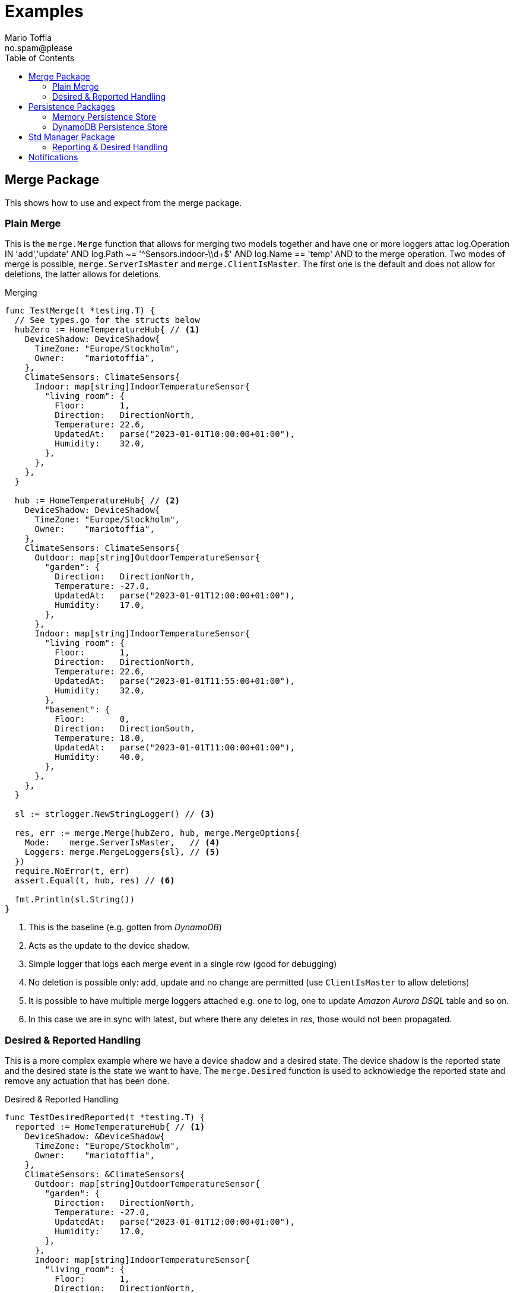 :author_name: Mario Toffia
:author_email: no.spam@please
:author: {author_name}
:email: {author_email}
:source-highlighter: highlightjs
ifndef::icons[:icons: font]
ifndef::imagesdir[:imagesdir: ../meta/assets]
:toc:
:toclevels: 3

= Examples
Some examples how to use the library and it's functionality.

== Merge Package
This shows how to use and expect from the merge package.

=== Plain Merge

This is the `merge.Merge` function that allows for merging two models together and have one or more loggers attac            log.Operation IN 'add','update' AND
            log.Path ~= '^Sensors.indoor-\\d+$' AND
            log.Name == 'temp' AND to the merge operation. Two modes
of merge is possible, `merge.ServerIsMaster` and `merge.ClientIsMaster`. The first one is the default and does not allow for deletions, the latter
allows for deletions.

.Merging
[source,go]
----
func TestMerge(t *testing.T) {
  // See types.go for the structs below
  hubZero := HomeTemperatureHub{ // <1>
    DeviceShadow: DeviceShadow{
      TimeZone: "Europe/Stockholm",
      Owner:    "mariotoffia",
    },
    ClimateSensors: ClimateSensors{
      Indoor: map[string]IndoorTemperatureSensor{
        "living_room": {
          Floor:       1,
          Direction:   DirectionNorth,
          Temperature: 22.6,
          UpdatedAt:   parse("2023-01-01T10:00:00+01:00"),
          Humidity:    32.0,
        },
      },
    },
  }

  hub := HomeTemperatureHub{ // <2>
    DeviceShadow: DeviceShadow{
      TimeZone: "Europe/Stockholm",
      Owner:    "mariotoffia",
    },
    ClimateSensors: ClimateSensors{
      Outdoor: map[string]OutdoorTemperatureSensor{
        "garden": {
          Direction:   DirectionNorth,
          Temperature: -27.0,
          UpdatedAt:   parse("2023-01-01T12:00:00+01:00"),
          Humidity:    17.0,
        },
      },
      Indoor: map[string]IndoorTemperatureSensor{
        "living_room": {
          Floor:       1,
          Direction:   DirectionNorth,
          Temperature: 22.6,
          UpdatedAt:   parse("2023-01-01T11:55:00+01:00"),
          Humidity:    32.0,
        },
        "basement": {
          Floor:       0,
          Direction:   DirectionSouth,
          Temperature: 18.0,
          UpdatedAt:   parse("2023-01-01T11:00:00+01:00"),
          Humidity:    40.0,
        },
      },
    },
  }

  sl := strlogger.NewStringLogger() // <3>

  res, err := merge.Merge(hubZero, hub, merge.MergeOptions{
    Mode:    merge.ServerIsMaster,   // <4>
    Loggers: merge.MergeLoggers{sl}, // <5>
  })
  require.NoError(t, err)
  assert.Equal(t, hub, res) // <6>

  fmt.Println(sl.String())
}
----
<1> This is the baseline (e.g. gotten from _DynamoDB_)
<2> Acts as the update to the device shadow.
<3> Simple logger that logs each merge event in a single row (good for debugging)
<4> No deletion is possible only: add, update and no change are permitted (use `ClientIsMaster` to allow deletions)
<5> It is possible to have multiple merge loggers attached e.g. one to log, one to update _Amazon Aurora DSQL_ table and so on.
<6> In this case we are in sync with latest, but where there any deletes in _res_, those would not been propagated.

=== Desired & Reported Handling

This is a more complex example where we have a device shadow and a desired state. The device shadow is the reported state and the desired state is the
state we want to have. The `merge.Desired` function is used to acknowledge the reported state and remove any actuation that has been done.


.Desired & Reported Handling
[source,go]
----
func TestDesiredReported(t *testing.T) {
  reported := HomeTemperatureHub{ // <1>
    DeviceShadow: &DeviceShadow{
      TimeZone: "Europe/Stockholm",
      Owner:    "mariotoffia",
    },
    ClimateSensors: &ClimateSensors{
      Outdoor: map[string]OutdoorTemperatureSensor{
        "garden": {
          Direction:   DirectionNorth,
          Temperature: -27.0,
          UpdatedAt:   parse("2023-01-01T12:00:00+01:00"),
          Humidity:    17.0,
        },
      },
      Indoor: map[string]IndoorTemperatureSensor{
        "living_room": {
          Floor:       1,
          Direction:   DirectionNorth,
          Temperature: 22.6,
          UpdatedAt:   parse("2023-01-01T11:55:00+01:00"),
          Humidity:    32.0,
        },
        "basement": {
          Floor:       0,
          Direction:   DirectionSouth,
          Temperature: 18.0,
          UpdatedAt:   parse("2023-01-01T11:00:00+01:00"),
          Humidity:    40.0,
        },
      },
    },
  }
  
  desired := HomeTemperatureHub{} // <2>

  var err error
  
  desired, err = merge.Merge(desired, HomeTemperatureHub{ // <3>
    IndoorTempSP: &IndoorTemperatureSetPoint{
      SetPoint:  22.0,
      UpdatedAt: parse("2023-01-01T13:00:00+01:00"),
    },
  }, merge.MergeOptions{})

  require.NoError(t, err)
  require.Equal(t, 22.0, desired.IndoorTempSP.SetPoint)

  data, _ := json.Marshal(desired)
  fmt.Println(string(data))
  // Output:
  // {"indoor_temp_sp":{"sp":22,"ts":"2023-01-01T13:00:00+01:00"}}
  
  reported, err = merge.Merge(reported, HomeTemperatureHub{ // <4>
    IndoorTempSP: &IndoorTemperatureSetPoint{
      SetPoint: 22.0,      
      UpdatedAt: parse("2023-01-01T13:05:00+01:00"), // <5>
    },
  }, merge.MergeOptions{
    Mode: merge.ServerIsMaster,
  })

  data, _ = json.Marshal(reported)
  fmt.Println(string(data))
  // Output:
  // {
  //   "shadow": {"tz": "Europe/Stockholm", "owner": "mariotoffia"},
  //   "climate": {
  //     "outdoor": {
  //       "garden": {
  //         "direction": "north",
  //         "t": -27,
  //         "h": 17,
  //         "ts": "2023-01-01T12:00:00+01:00"
  //       }
  //     },
  //     "indoor": {
  //       "basement": {
  //         "floor": 0,
  //         "direction": "south",
  //         "t": 18,
  //         "h": 40,
  //         "ts": "2023-01-01T11:00:00+01:00"
  //       },
  //       "living_room": {
  //         "floor": 1,
  //         "direction": "north",
  //         "t": 22.6,
  //         "h": 32,
  //         "ts": "2023-01-01T11:55:00+01:00"
  //       }
  //     }
  //   },
  //   "indoor_temp_sp": {"sp": 22, "ts": "2023-01-01T13:05:00+01:00"}
  // }


  require.NoError(t, err)
  require.Equal(t, 22.0, reported.IndoorTempSP.SetPoint)

  desired, err = merge.Desired(reported, desired, merge.DesiredOptions{}) // <6>

  require.NoError(t, err)
  assert.Nil(t, desired.IndoorTempSP, "Is removed from desired since reported")

  data, _ = json.Marshal(desired)
  fmt.Println(string(data))
  // Output:
  // {}
}
----
<1> Initial device shadow state of the reported (e.g. from db)
<2> Initial desired state of the hub (e.g. from db)
<3> Simulate new actuation -> plain merge
<4> Report back to the device shadow
<5> Must be added or newer ts than the "old" reported, older will be ignored
<6> Acknowledge in the desired model -> removed from model

== Persistence Packages

=== Memory Persistence Store
This is a simple in-memory store that can be used for testing or small applications or serve as a in-memory cache. It is go routine safe and can handle separate and combined model persistence.

.Example Usage of Memory Store
[source,go]
----
func TestReadWrite(t *testing.T) {
  persistence := mempersistence.New(mempersistence.PersistenceOpts{
    Separation: persistencemodel.SeparateModels, // <1>
  })

  ctx := context.Background()

  writeRes := persistence.Write(ctx, // <2>
    persistencemodel.WriteOptions{},
    persistencemodel.WriteOperation{
      ID: persistencemodel.PersistenceID{
        ID: "device123", Name: "HomeHub", ModelType: persistencemodel.ModelTypeReported,
      },
      Model: map[string]IndoorTemperatureSensor{
        "temperature": {
          Floor:       1,
          Direction:   DirectionNorth,
          Temperature: 23.5,
          Humidity:    45.5,
          UpdatedAt:   time.Now(),
        },
      },
    })

  assert.Len(t, writeRes, 1)
  assert.NoError(t, writeRes[0].Error)

  res := persistence.Read(ctx, // <3>
    persistencemodel.ReadOptions{},
    persistencemodel.ReadOperation{
      ID: persistencemodel.PersistenceID{
        ID: "device123", Name: "HomeHub", ModelType: persistencemodel.ModelTypeReported,
      },
    })

  require.Len(t, res, 1)
  require.NoError(t, res[0].Error)
  assert.NotNil(t, res[0].Model)

  temp := res[0].Model.(map[string]IndoorTemperatureSensor)["temperature"]
  assert.Equal(t, 1, temp.Floor)
  assert.Equal(t, DirectionNorth, temp.Direction)
  assert.Equal(t, 23.5, temp.Temperature)
  assert.Equal(t, 45.5, temp.Humidity)

  deleteRes := persistence.Delete(ctx, // <4>
    persistencemodel.WriteOptions{},
    persistencemodel.WriteOperation{
      ID: persistencemodel.PersistenceID{
        ID: "device123", Name: "HomeHub", ModelType: persistencemodel.ModelTypeReported,
      },
    })

  assert.Len(t, deleteRes, 1)
  assert.NoError(t, deleteRes[0].Error)

  res = persistence.Read(ctx, // <5>
    persistencemodel.ReadOptions{},
    persistencemodel.ReadOperation{
      ID: persistencemodel.PersistenceID{
        ID: "device123", Name: "HomeHub", ModelType: persistencemodel.ModelTypeReported,
      },
    })

  assert.Len(t, res, 1)
  assert.Error(t, res[0].Error, "Read operation should return an error for a deleted model")
  assert.Equal(t, 404, res[0].Error.(persistencemodel.PersistenceError).Code)
}
----
<1> Use separate models for reported and desired so we just need to write one of them (otherwise it is mandatory to provide both in a write)
<2> Write a reported model into the store
<3> Read the model back from the store and it should be successful. We could specify a version, though this would required a correct version, otherwise it will return 409 (conflict) to indicate that the version is not correct. Version _0_ ignores that and just read a version.
<4> Delete the model from the store
<5> Read the model back from the store and it should return an error since it is deleted. It has the code _404_ since it is not found.

=== DynamoDB Persistence Store

This works exactly as memory store but is backed by _DynamoDB_. It uses transaction, with conditional, if separate model and simple conditional if combined model. It uses the `PersistenceID.ID` as the partition key and the `PersistenceID.Name` as the sort key. It prefixes the partition key with _DS#{PK}_ and depending on model type it prefixes the sort key with _DSR#{SK}_ (Reported) or _DSD#{SK}_ (Desired). When it is combined
the sort key is _DSC#{SK}_.

.Example Usage of DynamoDB Store
[source,go]
----
func TestReadUnversionedCombined(t *testing.T) {
  ctx := context.Background()
  res := dynamodbutils.NewTestTableResource(ctx, "MyTable") // <1>

  defer res.Dispose(ctx, dynamodbutils.DisposeOpts{DeleteItems: true})

  p, err := dynamodbpersistence.New(ctx, dynamodbpersistence.Config{
    Table:  res.Table, // <2>
    Client: res.Client, // <3>
  })
  require.NoError(t, err)

  clientID := persistutils.Id("test-")

  operations := p.Write( // <4>
    ctx,
    persistencemodel.WriteOptions{
      Config: persistencemodel.WriteConfig{
        Separation: persistencemodel.CombinedModels,
      },
    },
    persistencemodel.WriteOperation{
      ClientID: clientID,
      ID: persistencemodel.PersistenceID{
        ID: "deviceA", Name: "shadowA", ModelType: persistencemodel.ModelTypeReported,
      },
      Model: TestModel{
        TimeZone: "Europe/Stockholm",
        Sensors: map[string]Sensor{
          "temp": {Value: 21.5, TimeStamp: time.Now().UTC()},
        },
      },
    },
    persistencemodel.WriteOperation{
      ClientID: clientID,
      ID: persistencemodel.PersistenceID{
        ID: "deviceA", Name: "shadowA", ModelType: persistencemodel.ModelTypeDesired,
      },
      Model: TestModel{},
    },
  )

  require.Len(t, operations, 2)
  require.NoError(t, operations[0].Error)
  require.NoError(t, operations[1].Error)

  read := p.Read(ctx, persistencemodel.ReadOptions{}, persistencemodel.ReadOperation{ // <5>
    ID:      persistencemodel.PersistenceID{ID: "deviceA", Name: "shadowA"},
    Model:   reflect.TypeOf(&TestModel{}),
    Version: 0, /*any -> non conditional read*/
  })

  require.Len(t, read, 2)
  require.Equal(t, "deviceA", read[0].ID.ID)
  require.Equal(t, "shadowA", read[0].ID.Name)
  require.NotNil(t, read[0].Model)

  require.Equal(t, "deviceA", read[1].ID.ID)
  require.Equal(t, "shadowA", read[1].ID.Name)
  require.NotNil(t, read[1].Model)

  model, ok := read[0].Model.(*TestModel)
  require.True(t, ok)
  require.NotNil(t, model)
}
----
<1> This is a test utility that can create a table and delete it when done (if configured so)
<2> The _DynamoDB_ table to use for read, write, and query.
<3> The _DynamoDB_ client to use. If not set it will use `awsconfig.LoadDefaultConfig` to load the default configuration.
<4> Writes as combined models (i.e. one entry for reported and one for desired). Note that it has to be two write operations so it is no different from writing separate models. It is optional to set the _Separation_, if not passed it will use the `Persistence` default.
<5> Read it back. Independent on storage, it will return both reported and desired in separate results.

== Std Manager Package
This package uses persistence, merge, type registry to constitute a manager that can handle high level interactions with a model.

=== Reporting & Desired Handling
The below example shows how a client sets a desired state and at a later point in time a report that the state has been set will remove
the desired state and only the value is present in the reported state.

It also shows how to perform a plain _read_ operation to get the reported and desired states.

.Example Reporting & Desired Handling
[source,go]
----
func TestDesireReportThatAcknowledgesAndReadAgain(t *testing.T) {
  ctx := context.Background()
  now := time.Now()

  const tz = "Europe/Stockholm"

  mgr := stdmgr.New().
    WithPersistence(mempersistence.New()).
    WithSeparation(persistencemodel.CombinedModels). // <1>
    WithTypeRegistryResolver(
      types.NewRegistry().RegisterResolver( // <2>
        model.NewResolveFunc(func(id, name string) (model.TypeEntry, bool) {
          if name == "homeHub" {
            return model.TypeEntry{
              Name: "homeHub", Model: reflect.TypeOf(TestModel{}),
            }, true
          }

          return model.TypeEntry{}, false
        }),
      ),
    ).
    Build()

  resDesire := mgr.Desire(ctx, managermodel.DesireOperation{ // <3>
    ClientID: "myClient",
    Model: TestModel{
      TimeZone: tz,
      Sensors: map[string]Sensor{
        "temp": {Value: 23.4, TimeStamp: now},
      },
    },
    ID: persistencemodel.ID{ID: "device1234", Name: "homeHub"},
  })

  require.Len(t, resDesire, 1)
  require.NoError(t, resDesire[0].Error)

  resReport := mgr.Report(ctx, managermodel.ReportOperation{ // <4>
    ClientID: "myClient",
    Model: TestModel{
      TimeZone: tz,
      Sensors: map[string]Sensor{
        "temp": {Value: 23.4, TimeStamp: now},
      },
    },
    ID: persistencemodel.ID{ID: "device1234", Name: "homeHub"},
  })

  require.Len(t, resReport, 1)
  require.NoError(t, resReport[0].Error)
  assert.True(t, resReport[0].ReportedProcessed)
  assert.True(t, resReport[0].DesiredProcessed)

  resRead := mgr.Read(ctx,
    managermodel.ReadOperation{
      ID: persistencemodel.PersistenceID{ID: "device1234", Name: "homeHub", ModelType: persistencemodel.ModelTypeReported},
    },
    managermodel.ReadOperation{
      ID: persistencemodel.PersistenceID{ID: "device1234", Name: "homeHub", ModelType: persistencemodel.ModelTypeDesired},
    },
  )
  require.Len(t, resRead, 2)
  require.NoError(t, resRead[0].Error)
  require.NoError(t, resRead[1].Error)

  var desired, reported TestModel

  if resRead[0].ID.ModelType == persistencemodel.ModelTypeReported {
    reported = resRead[0].Model.(TestModel)
    desired = resRead[1].Model.(TestModel)
  } else {
    reported = resRead[1].Model.(TestModel)
    desired = resRead[0].Model.(TestModel)
  }

  assert.Len(t, desired.Sensors, 0) // <5>
  require.NotNil(t, reported.Sensors)
  require.Len(t, reported.Sensors, 1) // <6>

  assert.Equal(t, 23.4, reported.Sensors["temp"].Value)
}
----
<1> In this example, we store both reported and desired as a combined entry in the persistence.
<2> Extremely simple resolver that translates all _homeHub_ to `TestModel`.
<3> We desire temp to to be set to _23.4_, reported is still nothing.
<4> Simulates a report back that the temp has been set to _23.4_ at a later stage.
<5> Desired state is removed.
<6> Reported state is present and it is of value _23.4_.

== Notifications

The notifications package is a generic package that allows for `Selection` and `NotifyTarget`(s) to allow for filtering of changes to direct notifications to a certain target or targets.

The targets may be pure functions or plugins such as _SQS_.

There's a experimental `selectlang` package where the filter may be expressed in a _DSL_ instead of function(s).

.Example Usage of Notifications and selectlang DSL
[source,go]
----
  stmt := `
        SELECT * FROM Notification WHERE
        (
            obj.ID ~= 'myDevice-\\d+' AND // <1>
            obj.Name == 'homeHub' AND 
            obj.Operation IN 'report','desired'
        )
        AND
        (
            log.Operation IN 'add','update' AND
            log.Path ~= '^Sensors.indoor-\\d+$' AND // <2>
            log.Name == 'temp' AND
            (   // <3>
                log.Value > 20 OR (log.Value ~= '^re-\\d+' AND log.Value != 'apa' OR (log.Value > 99 AND log.Value != '^bubben-\\d+$'))
            )
        )
        OR
        (log.Operation == 'acknowledge')
  `

  sel, err := selectlang.ToSelection(stmt) // <4>
  require.NoError(t, err)

  // Build Notification Manager
  notificationManager := notify.NewBuilder().
    TargetBuilder( // <5>
      notifiermodel.FuncTarget(
        func(
          ctx context.Context, target notifiermodel.NotificationTarget,
          tx *persistencemodel.TransactionImpl, operation ...notifiermodel.NotifierOperation,
        ) []notifiermodel.NotificationTargetResult {
          // Target could e.g. be SQS, SNS, Email, SMS, etc.
          var res []notifiermodel.NotificationTargetResult

          for _, op := range operation {
            res = append(res, notifiermodel.NotificationTargetResult{
              Operation: op,
              Target:    target,
              Custom:    map[string]any{"pass": true},
            })
          }

          return res
        })).
    WithSelection(sel).
    Build().
    Build()

  // Build a manager to do report on so we get a proper changelog et.al
  mgr := stdmgr.New().
    WithPersistence(mempersistence.New()).
    WithSeparation(persistencemodel.SeparateModels).
    WithReportLoggers(changelogger.New()).
    WithTypeRegistryResolver(
      types.NewRegistry().RegisterResolver(
        model.NewResolveFunc(func(id, name string) (model.TypeEntry, bool) {
          if name == "homeHub" {
            return model.TypeEntry{
              Name: "homeHub", Model: reflect.TypeOf(TestModel{}),
            }, true
          }

          return model.TypeEntry{}, false
        }),
      ),
    ).
    Build()

  id := persistencemodel.ID{ID: "myDevice-992", Name: "homeHub"}
  res := mgr.Report(context.TODO(), managermodel.ReportOperation{
    ID: id, Model: TestModel{
      TimeZone: "Europe/Stockholm",
      Sensors: map[string]Sensor{
        "indoor-991": {Value: map[string]any{"temp": 23.4, "rh": 45.6}, TimeStamp: time.Now().UTC()},
      },
    },
  })

  require.Len(t, res, 1)
  require.NoError(t, res[0].Error)

  chl := changelogger.Find(res[0].MergeLoggers)

  nResult := notificationManager.Process( // <6>
    context.Background(), nil /*tx*/, notifiermodel.NotifierOperation{
      ID:          id.ToPersistenceID(persistencemodel.ModelTypeReported), // <7>
      MergeLogger: *chl, // <8>
      Operation:   notifiermodel.OperationTypeReport, // <9>
      Reported:    res[0].ReportModel,
      Desired:     res[0].DesiredModel,
    },
  )

  require.Len(t, nResult, 1)
  assert.NoError(t, nResult[0].Error)
  assert.Contains(t, nResult[0].Custom, "pass")
  assert.True(
    t, nResult[0].Operation.ID.Equal(id.ToPersistenceID(persistencemodel.ModelTypeReported)),
    "expected the in param operation")
----
<1> When id, name or operations:  it will automatically map it as a primary selector. NOTE: It is not possible to do anything else than _AND_ between the expression in the same scope. If you need to do _OR_ create a additional scope with a primary expression `(id: /^myDevices-[A-Z]\+$/) OR (id: /^myOtherDevices-[0-9]+/ AND name:/.*Hub$/)` etc.
<2> When it begins with add,update,... or all: (note the colon) it is a log expression where it do selection and constraints on the values themselves. In this expression selects variables on path `Sensors.indoor-\d+` and expects a `map[string]any` to be returned as value. It will then select _temp_ key from that map before doing the comparisons. If `== '...'` is omitted, it expects scalar values.
<3> The `WHERE` clause is a constraints selection on the selected variables. It may do the usual comparisons including regex checks. It is possible to select different types of variables, it will translate the different types so it may do comparisons. Hence, it is possible to e.g. blend float with strings etc.
<4> Converts the _DSL_ into "standard" `Selection` interface so it may be used with the notification manager.
<5> Builds a select that leads to a target (if selection omitted, target will always be notified).
<6> Processes the notifications and all that got selected will be forwarded to the target. The manager will try to batch as much as possible so the target may get multiple operations in one call.
<7> This in combination of *(9)* is used as primary expression.
<8> This is used in log expressions
<9> This in combination of *(7)* is used as primary expression.

It is quite possible to use without the _DLS_ and write functions that will filter the notifications. Use the `notifiermodel.SelectionBuilder` to build it manually (it is even possible to weave everything completely custom as well).

Below is a sample that builds a complex selection using pre created `Selection`(s) as functions (not included in sample). This realizes: _'\((a OR (b AND (c OR d))) AND e) OR (f AND (g OR h))'_.

.Example using the SelectionBuilder
[source,go]
----
b := notifiermodel.NewSelectionBuilder(
    notifiermodel.Scoped(&a, func(sb *notifiermodel.SelectionBuilder) {
      sb.Or(notifiermodel.Scoped(&b, func(sb *notifiermodel.SelectionBuilder) {
        sb.And(notifiermodel.Scoped(&c, func(sb *notifiermodel.SelectionBuilder) {
          sb.Or(&d)
        }))
      }))
    })).
    And(&e).
    Or(notifiermodel.Scoped(&f, func(sb *notifiermodel.SelectionBuilder) {
      sb.And(notifiermodel.Scoped(&g, func(sb *notifiermodel.SelectionBuilder) {
        sb.Or(&h)
      }))
    }))

  // Build the final selection
  finalSelection, err := sb.Build()
----
